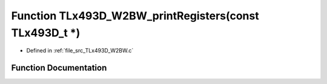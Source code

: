 .. _exhale_function__t_lx493_d___w2_b_w_8c_1a0ed09f7270c1ef0c3c8918a3d2706d66:

Function TLx493D_W2BW_printRegisters(const TLx493D_t \*)
========================================================

- Defined in :ref:`file_src_TLx493D_W2BW.c`


Function Documentation
----------------------


.. doxygenfunction:: TLx493D_W2BW_printRegisters(const TLx493D_t *)
   :project: XENSIV 3D Magnetic Sensors Arduino Library